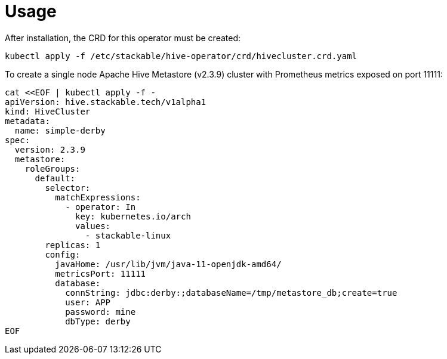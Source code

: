 = Usage

After installation, the CRD for this operator must be created:

    kubectl apply -f /etc/stackable/hive-operator/crd/hivecluster.crd.yaml

To create a single node Apache Hive Metastore (v2.3.9) cluster with Prometheus metrics exposed on port 11111:

    cat <<EOF | kubectl apply -f -
    apiVersion: hive.stackable.tech/v1alpha1
    kind: HiveCluster
    metadata:
      name: simple-derby
    spec:
      version: 2.3.9
      metastore:
        roleGroups:
          default:
            selector:
              matchExpressions:
                - operator: In
                  key: kubernetes.io/arch
                  values:
                    - stackable-linux
            replicas: 1
            config:
              javaHome: /usr/lib/jvm/java-11-openjdk-amd64/
              metricsPort: 11111
              database:
                connString: jdbc:derby:;databaseName=/tmp/metastore_db;create=true
                user: APP
                password: mine
                dbType: derby
    EOF
